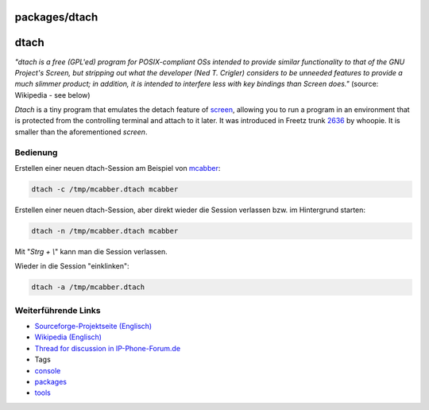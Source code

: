 packages/dtach
==============
dtach
=====

*"dtach is a free (GPL'ed) program for POSIX-compliant OSs intended to
provide similar functionality to that of the GNU Project's Screen, but
stripping out what the developer (Ned T. Crigler) considers to be
unneeded features to provide a much slimmer product; in addition, it is
intended to interfere less with key bindings than Screen does."*
(source: Wikipedia - see below)

*Dtach* is a tiny program that emulates the detach feature of
`screen <screen.html>`__, allowing you to run a program in an
environment that is protected from the controlling terminal and attach
to it later. It was introduced in Freetz trunk
`2636 </changeset/2636>`__ by whoopie. It is smaller than the
aforementioned *screen*.

.. _Bedienung:

Bedienung
---------

Erstellen einer neuen dtach-Session am Beispiel von
`mcabber <mcabber.html>`__:

.. code:: wiki

   dtach -c /tmp/mcabber.dtach mcabber

Erstellen einer neuen dtach-Session, aber direkt wieder die Session
verlassen bzw. im Hintergrund starten:

.. code:: wiki

   dtach -n /tmp/mcabber.dtach mcabber

Mit "*Strg + \\*" kann man die Session verlassen.

Wieder in die Session "einklinken":

.. code:: wiki

   dtach -a /tmp/mcabber.dtach

.. _WeiterführendeLinks:

Weiterführende Links
--------------------

-  `​Sourceforge-Projektseite
   (Englisch) <http://dtach.sourceforge.net>`__
-  `​Wikipedia (Englisch) <http://en.wikipedia.org/wiki/Dtach>`__
-  `​Thread for discussion in
   IP-Phone-Forum.de <http://www.ip-phone-forum.de/showthread.php?t=176923>`__

-  Tags
-  `console </tags/console>`__
-  `packages <../packages.html>`__
-  `tools </tags/tools>`__
